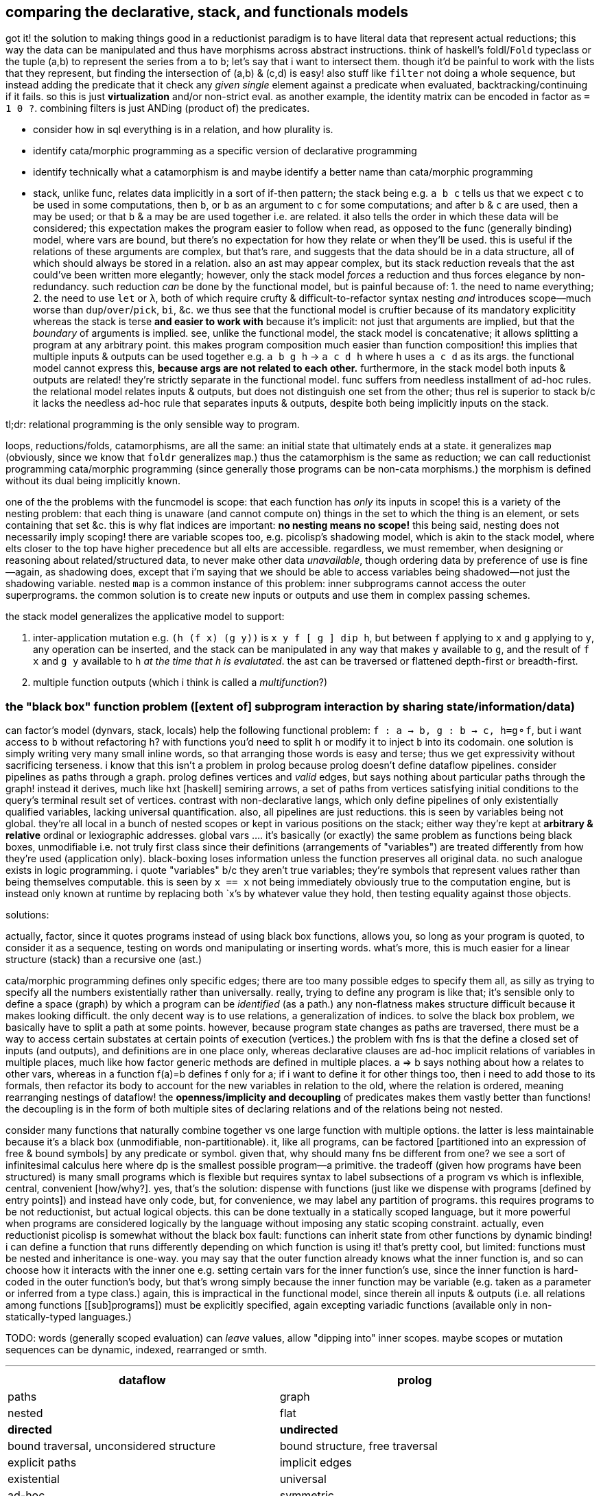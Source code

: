== comparing the declarative, stack, and functionals models

got it! the solution to making things good in a reductionist paradigm is to have literal data that represent actual reductions; this way the data can be manipulated and thus have morphisms across abstract instructions. think of haskell's foldl/`Fold` typeclass or the tuple (a,b) to represent the series from `a` to `b`; let's say that i want to intersect them. though it'd be painful to work with the lists that they represent, but finding the intersection of (a,b) & (c,d) is easy! also stuff like `filter` not doing a whole sequence, but instead adding the predicate that it check any _given single_ element against a predicate when evaluated, backtracking/continuing if it fails. so this is just *virtualization* and/or non-strict eval. as another example, the identity matrix can be encoded in factor as `= 1 0 ?`. combining filters is just ANDing (product of) the predicates.

[TODO]
* consider how in sql everything is in a relation, and how plurality is.
* identify cata/morphic programming as a specific version of declarative programming
* identify technically what a catamorphism is and maybe identify a better name than cata/morphic programming
* stack, unlike func, relates data implicitly in a sort of if-then pattern; the stack being e.g. `a b c` tells us that we expect `c` to be used in some computations, then `b`, or `b` as an argument to `c` for some computations; and after `b` & `c` are used, then `a` may be used; or that `b` & `a` may be are used together i.e. are related. it also tells the order in which these data will be considered; this expectation makes the program easier to follow when read, as opposed to the func (generally binding) model, where vars are bound, but there's no expectation for how they relate or when they'll be used. this is useful if the relations of these arguments are complex, but that's rare, and suggests that the data should be in a data structure, all of which should always be stored in a relation. also an ast may appear complex, but its stack reduction reveals that the ast could've been written more elegantly; however, only the stack model _forces_ a reduction and thus forces elegance by non-redundancy. such reduction _can_ be done by the functional model, but is painful because of: 1. the need to name everything; 2. the need to use `let` or `λ`, both of which require crufty & difficult-to-refactor syntax nesting _and_ introduces scope—much worse than `dup`/`over`/`pick`, `bi`, &c. we thus see that the functional model is cruftier because of its mandatory explicitity whereas the stack is terse *and easier to work with* because it's implicit: not just that arguments are implied, but that the _boundary_ of arguments is implied. see, unlike the functional model, the stack model is concatenative; it allows splitting a program at any arbitrary point. this makes program composition much easier than function composition! this implies that multiple inputs & outputs can be used together e.g. `a b g h` -> `a c d h` where `h` uses `a c d` as its args. the functional model cannot express this, *because args are not related to each other.* furthermore, in the stack model both inputs & outputs are related! they're strictly separate in the functional model. func suffers from needless installment of ad-hoc rules. the relational model relates inputs & outputs, but does not distinguish one set from the other; thus rel is superior to stack b/c it lacks the needless ad-hoc rule that separates inputs & outputs, despite both being implicitly inputs on the stack.

tl;dr: relational programming is the only sensible way to program.

loops, reductions/folds, catamorphisms, are all the same: an initial state that ultimately ends at a state. it generalizes `map` (obviously, since we know that `foldr` generalizes `map`.) thus the catamorphism is the same as reduction; we can call reductionist programming cata/morphic programming (since generally those programs can be non-cata morphisms.) the morphism is defined without its dual being implicitly known.

one of the the problems with the funcmodel is scope: that each function has _only_ its inputs in scope! this is a variety of the nesting problem: that each thing is unaware (and cannot compute on) things in the set to which the thing is an element, or sets containing that set &c. this is why flat indices are important: *no nesting means no scope!* this being said, nesting does not necessarily imply scoping! there are variable scopes too, e.g. picolisp's shadowing model, which is akin to the stack model, where elts closer to the top have higher precedence but all elts are accessible. regardless, we must remember, when designing or reasoning about related/structured data, to never make other data _unavailable_, though ordering data by preference of use is fine—again, as shadowing does, except that i'm saying that we should be able to access variables being shadowed—not just the shadowing variable. nested `map` is a common instance of this problem: inner subprograms cannot access the outer superprograms. the common solution is to create new inputs or outputs and use them in complex passing schemes.

the stack model generalizes the applicative model to support:

. inter-application mutation e.g. `(h (f x) (g y))` is `x y f [ g ] dip h`, but between `f` applying to `x` and `g` applying to `y`, any operation can be inserted, and the stack can be manipulated in any way that makes `y` available to `g`, and the result of `f x` and `g y` available to `h` _at the time that `h` is evalutated_. the ast can be traversed or flattened depth-first or breadth-first.
. multiple function outputs (which i think is called a _multifunction_?)

=== the "black box" function problem ([extent of] subprogram interaction by sharing state/information/data)

can factor's model (dynvars, stack, locals) help the following functional problem: `f : a -> b, g : b -> c, h=g⚬f`, but i want access to `b` without refactoring `h`? with functions you'd need to split `h` or modify it to inject `b` into its codomain. one solution is simply writing very many small inline words, so that arranging those words is easy and terse; thus we get expressivity without sacrificing terseness. i know that this isn't a problem in prolog because prolog doesn't define dataflow pipelines. consider pipelines as paths through a graph. prolog defines vertices and _valid_ edges, but says nothing about particular paths through the graph! instead it derives, much like hxt [haskell] semiring arrows, a set of paths from vertices satisfying initial conditions to the query's terminal result set of vertices. contrast with non-declarative langs, which only define pipelines of only existentially qualified variables, lacking universal quantification. also, all pipelines are just reductions. this is seen by variables being not global. they're all local in a bunch of nested scopes or kept in various positions on the stack; either way they're kept at *arbitrary & relative* ordinal or lexiographic addresses. global vars .... it's basically (or exactly) the same problem as functions being black boxes, unmodifiable i.e. not truly first class since their definitions (arrangements of "variables") are treated differently from how they're used (application only). black-boxing loses information unless the function preserves all original data. no such analogue exists in logic programming. i quote "variables" b/c they aren't true variables; they're symbols that represent values rather than being themselves computable. this is seen by `x == x` not being immediately obviously true to the computation engine, but is instead only known at runtime by replacing both `x`'s by whatever value they hold, then testing equality against those objects.

solutions:

actually, factor, since it quotes programs instead of using black box functions, allows you, so long as your program is quoted, to consider it as a sequence, testing on words ond manipulating or inserting words. what's more, this is much easier for a linear structure (stack) than a recursive one (ast.)

cata/morphic programming defines only specific edges; there are too many possible edges to specify them all, as silly as trying to specify all the numbers existentially rather than universally. really, trying to define any program is like that; it's sensible only to define a space (graph) by which a program can be _identified_ (as a path.) any non-flatness makes structure difficult because it makes looking difficult. the only decent way is to use relations, a generalization of indices. to solve the black box problem, we basically have to split a path at some points. however, because program state changes as paths are traversed, there must be a way to access certain substates at certain points of execution (vertices.) the problem with fns is that the define a closed set of inputs (and outputs), and definitions are in one place only, whereas declarative clauses are ad-hoc implicit relations of variables in multiple places, much like how factor generic methods are defined in multiple places. a => b says nothing about how a relates to other vars, whereas in a function f(a)=b defines f only for a; if i want to define it for other things too, then i need to add those to its formals, then refactor its body to account for the new variables in relation to the old, where the relation is ordered, meaning rearranging nestings of dataflow! the *openness/implicity and decoupling* of predicates makes them vastly better than functions! the decoupling is in the form of both multiple sites of declaring relations and of the relations being not nested.

consider many functions that naturally combine together vs one large function with multiple options. the latter is less maintainable because it's a black box (unmodifiable, non-partitionable). it, like all programs, can be factored [partitioned into an expression of free & bound symbols] by any predicate or symbol. given that, why should many fns be different from one? we see a sort of infinitesimal calculus here where dp is the smallest possible program—a primitive. the tradeoff (given how programs have been structured) is many small programs which is flexible but requires syntax to label subsections of a program vs which is inflexible, central, convenient [how/why?]. yes, that's the solution: dispense with functions (just like we dispense with programs [defined by entry points]) and instead have only code, but, for convenience, we may label any partition of programs. this requires programs to be not reductionist, but actual logical objects. this can be done textually in a statically scoped language, but it more powerful when programs are considered logically by the language without imposing any static scoping constraint. actually, even reductionist picolisp is somewhat without the black box fault: functions can inherit state from other functions by dynamic binding! i can define a function that runs differently depending on which function is using it! that's pretty cool, but limited: functions must be nested and inheritance is one-way. you may say that the outer function already knows what the inner function is, and so can choose how it interacts with the inner one e.g. setting certain vars for the inner function's use, since the inner function is hard-coded in the outer function's body, but that's wrong simply because the inner function may be variable (e.g. taken as a parameter or inferred from a type class.) again, this is impractical in the functional model, since therein all inputs & outputs (i.e. all relations among functions [[sub]programs]) must be explicitly specified, again excepting variadic functions (available only in non-statically-typed languages.)

TODO: words (generally scoped evaluation) can _leave_ values, allow "dipping into" inner scopes. maybe scopes or mutation sequences can be dynamic, indexed, rearranged or smth.

''''

[options="header"]
|========================================================================================================
| dataflow                                       | prolog
| paths                                          | graph
| nested                                         | flat
| *directed*                                     | *undirected*
| bound traversal, unconsidered structure        | bound structure, free traversal
| explicit paths                                 | implicit edges
| existential                                    | universal
| ad-hoc                                         | symmetric
| morphisms                                      | rules
| imperative (instructive/actional)              | implicative
| whitelist (start with nothing then add things) | blacklist (start with everything then add constraints)
|========================================================================================================

horn clauses can be nested, but that's merely syntactic sugar, a lossless compression of the ordinary notation.

''''

having no distinction between data & functions, naturally coupled with words having stack effects instead of arities, and that functions are not first class, but instead that, more generally, quoted programs are data passed around, makes _program composition_ very easy, whereas _function composition_ is an enormous pain in the ass. the word/stack model frees us from concern about which kinds of functions to pass around e.g. a functional paradigm would distinguish between `a -> b` and (c -> a) -> b` whereas a stack paradigm can define a word with effect `( a -- b )` and not care at all how `a` is arrived at. this is true of unary functions, but basically in a stack paradigm `a -> b -> c` is effectively `b -> c`. though application and currying try to achieve such elegance, they generally fail because there is a distinction between `a -> b -> c` and `b -> c`, or `a -> (x -> y -> z) -> b`. in a stack lang, just set-up the stack to have the correct args when a word is evaluated, and quote words that shouldn't immediately evaluate. now certainly we can have the effect `( a x y q: ( x y -- z ) -- b )`, but it's just as well to say `( a x y q -- b )`. i'm still not communicating the exact elegance that stack langs permit us. TODO: do it. basically it's easier to pass around a stack than each arg manually, especially when the stack is implicitly passed, and quoted programs generalize currying, composition, and first-class fns.

=== stack elegance

firsty, any reductionist (cf declarative) model requires the programmer to trace through state changes, whether it's data mutation through functions, or a variable mutated in place, or a stack mutated throughout word application. they're all the same. the declarative model does not require this because facts are declared universally instead of per datum. the reductionist model defines things derivative of other things, which _is_ a variety of *directional* relation *between* things (directed edge between two data), but the declarative model declares _only_ *undirected* relations *among* things (constrained set of data.) the directionality is what significantly makes the reductionist model more limited; it cannot infer/__pro__duce, only __re__duce; this makes sense because produce & reduce are duals while an arrow a->b is dual of arrow b->a. a-b = a<->b; an undirected edge is equal to a bidirectional edge. what is produced is the most general system still satisfying known constraints; this contrasts with reductionist programs which are not endowed with knowledge that enables them to generalize their program i.e. it's not considered to which sets [math, abstract structure] each datum belongs.

regardless of which model is chosen, we want for code to be terse. in a functional model, this means terse recursive functions; in procedural programming this means a terse loop; in the declarative model this is seen as a set of facts. again notice the lack of ordering in the declarative model. ordering things is perhaps the greatest trouble that the reductionist model imposes. actually, order is the only thing that separates the reductionist & declarative models! generally taking arrows to commutative relations implies relations instead of functions; *relations can be interpreted as symbolic functions.* symbolic functions reduce not by application but by unification (application (intersection) of constraints (predicates.)) a function can be reduced to another function through partial application, which is a variety of enforcing constraint, but a function does not, in the reductionist model, imply a set; we cannot use set-theoretic operations on functions or define higher-order functions like function inverse once for all functions.

the stack is elegant for β-reductions where data are incrementally added into the stack near related data, where _related_ means that they're arguments to a common reduction (e.g. in `g(a,f(b,c))` `a` is still near `b` and is expressed in factor as `a b c f g`.) another example is `f(a,a)` i.e. `a dup f`; expressed pointfree in factor as `dup f` but cannot be pointfree in λ-calculus, which can express it only as `\a -> f a a` or in terms of a combinator `dup f = \a -> f a a`, by which `dup f` is still `dup f` and pointed is `dup f a` e.g. `dup (*) 4` in haskell.

the stack is not inelegant when data are related to many other data; the stack is still fine for this, but with an inline pointed mutation of the stack. the stack is inelegant if one must use only pointfree words. the same is true of applicative languages, too: an applicative language without lambdas would be painful to use. of course, this means no definitions since those are just lambdas. thus a purely pointfree stack lang is equivalant to a pointfree applicative lang. being pointfree does not even have to do with programs being concatenative; being _compositional_ is what makes them concatenative. *thus any language all of whose functions are composable with each other is concatenative.* the only reason why stacklangs are concatenative but applangs aren't is that applangs only define function composition as a function of number of inputs or outputs excepting lisp, where inputs & outputs can each be considered as lists. we can generalize from lists to any data structure, abstract data to abstract expressions, thus leaving us with an abstract structure, and generalize stack or ast evaluation to any traversal of the abstract structure. this is the general description of a program. recall that all structure is specified/defined exactly by constraints; thus prolog or any other form that uses only constraints is the most general programming model.

anyway, arbitrarily related data sounds like a textbook use case for relations, which are unordered except by predicates.

the fact that factor (unlike joy) is impure is very useful; things like stateful `cond` enable us great power in relating subprograms (through state) while requiring little cruft to make the subprograms independent. this being said, functions are still useful. that being said, we can interpret words as functions and still write recursive functions like we would in any funclang simply by using `inline recursive` after a word definition. thus factor (impure stack) elegantly generalizes the functional model.

an ast clearly corresponds to the idea of β-reduction to a single outcome, as a tree has one root. a relation connotes no prescribed end value; its data are not related by the structure, but instead many permit many relations as predicates on their values. a stack still reduces to emptiness by _applying_ words to other words, eventually ending when the stack is empty.

this all being said, remember to use the stack how it should be used! direct translation from an applang to a stacklang is generally inappropriate, since the original function was not made for the stacklang; consider the following translation from scheme to factor:

----
(define (limit/slippage amt slippage) `(amt limit ,(+ (car slippage) (* (sgn amt) (cdr slippage)))))
: limit/slippage ( amt slippage -- x ) [ second over sgn * ] [ first ] bi + "limit" swap 3array ;
----

in the scheme version, `slippage` is a list because it is expected to be returned from another function, and returning in a cons pair is easier than returning multiple values, since, as a language constraint, multiple values can only be used inside a `let-values` clause, which is syntactically crufty, especially if not all values will be used. if the whole program were coded in factor, then the following would be appropriate:

[source,factor]
----
: limit/slippage ( amt slippage1 slippage2 -- amt x lim ) swap [ over sgn * ] dip + "limit" ;
----

however, at least for this function, it's more sensible for the inputs to be given in a better order:

[source,factor]
----
: limit/slippage ( slippage1 slippage2 amt -- x amt lim ) [ sgn * + ] keep "limit" ;
----

it's unknown but considerable whether this order is so appropriate for other words that may use these inputs. the core of the program, `[ * + ] dip` is much better than `(λ (a b) `(a ,(+ (car b) (* (sgn a) (cdr b)))))`, and still better than `(λ (a b c) `(a ,(+ b (* (sgn a) c))))`.

NOTE: this shows `keep` as effectively moving the _evaluation point_ down the stack; complementary words like `over` move it up the stack.

as it turns-out, a tuple rather than an array is ideal for this: `SYMBOL: limit ; limit >>type dup >>amt sgn * + >>limit`. tuples are a good accumulation pattern that doesn't concern order, which frees one from stack shuffling. hash tables and other set-like data structures provides the same benefit.

==== flatness and nesting/indentation creep

another nice thing about the stack is its flatness; whereas in applicative languages we must either nest or bind, in a stacklang we just sequence operations. consider

[source,scm]
----
(let ([zs (for/list ([x (or xs (in-naturals))] [y ys])
            (g x y))])
  (h zs) ; indentation creep!
----
or

[source,scm]
----
(define zs (for/list ([x (or xs (in-naturals))] [y ys])
            (g x y)))
(h zs) ; no indentation creep, but we had to bind to arbitrary symbol #'zs
----

or

[source,scm]
----
(h (for/list ([x (or xs (in-naturals))] [y ys])
     (g x y))) ; still indentation creep! without indentation or newlines, nesting still creeps-in!
----

vs

[source,factor]
----
[ [0,inf] or ] dip [ g ] 2map
h ! neither senseless bind nor nesting, so no indentation! never indentation! even `if` can be expressed flatly!
----

just to make production-sized codebases of applicative code syntax manageable we need to break into multiple functions, binding clauses, or indent into enormous chunks of code! this is where we clearly see that concatenative langs can be split anywhere, whereas complex monoliths of composed functions can be split only in certain places while retaining readability or sensability! they must be carefully rearranged like a ship in a bottle. furthermore, as functions are composed and symbols are needed for their binds _just to keep them in scope_, we're forced into producing a glut of symbols, some of which will be used only once (which would be ideally tacit), or some in many places (ideally non-tacit), and many of which will have not descriptive names or will need to be shadowed because they describe the same thing but at different stages of computation. that's a confusing mess!

apl is applicative but does not really suffer this problem basically because it's terse, has limited arity, and features combinators, so large programs are 1-liners, which we _can_ do in other langs, but they're usually unreadable there, and most langs don't have combinators. even if they were to support combinators, their support of multi-arity (or even more complicated, also supporting kwargs & optional args!) coupled with the inflexibility of functions (fixed args) means that very many combinators would be needed, and many would be similar to each other, which is inelegant. also:

. apl programs mostly read like stack or monoidal programs: as unilateral continuous modifications of program state
. programs can be split anywhere without affecting meaning (whitespace is not part of the language)
. when binds are desired, apl uses non-nesting bind form `<-` like `define` in the 2nd of the above examples, unlike `let` in haskell or scheme, which use indentation or parens respectively to denote scope

==== refactorability

===== easy use of multiple outputs

[source,scm]
----
(f (if p
       a   ; but also make this whole expression return #t
       b)) ; return this to f but make this whole expression return #f
----

refactor into

[source,scm]
----
(let-values ([(r1 r2) (if p
                          (values a #t)
                          (values b #f))])
  (f r1)
  r2)
----

this is the functional style. concatenative/stack gives the perfect solution: `p a b if* g` becomes `p [ t a ] [ f b ] if g h` where `h` is a binary function whose boolean argument tells which branch was taken. we still put `a` or `b` on the stack for `f`, but after `f ( x -- )` uses it for side effect, `t` or `f` remains atop the stack, and thus effectively becomes the whole segment of code's return value.

-----
  h
 / \
f   g
|   |
x   y
-----

can be, in a stack lang, equally interpreted as `h(f(x),g(y))` [app] i.e. `x f y g h` [stack] or, assuming `h` as `if`, then `f` & `g` would be program branches. actually, this can already be done in any applicative language; it's just that in a stack lang managing variables across branches is easy b/c they're all just on the stack rather than needing to manage multiple names & scopes.

stack languages are basically functional mixed with mutative but with implicit, ordinal state rather than needing to name state(s) then explicitly reference it/them by name(s).

here's a real-world example of some racket code that i had:

[source,scm]
----
(define pts (map (match-lambda [(cons y xcs) (cons y (sort xcs < #:key car))])
                 (sort (hash->list (let* ([range (let-values ([(min max) (min&max < vs)]) (- max min))]
                                          [h (if (negative? h)
                                                 (min (abs h) (exact-ceiling (/ range num-dots)))
                                                 h)])
                                     (for/fold ([acc (hash)]) ([v vs] [x (or xs (in-naturals 1))])
                                       (let*-values ([(y rem) (quotient/remainder (- (exact-floor (/ (* v 3 h) range)) 1) 3)] ; y=0 is bottom row
                                                     [(char) (hash-ref >dot (exact-floor rem))])
                                         ;; accumulate ((x . c))@y
                                         (hash-set acc y `((,x . ,char) . ,(hash-ref acc y '())))))))
                  >
                  #:key car)))
----

hideous, i know. it's about to get worse; it turns-out that i need to get the max x value encountered; to do that, i need to add fold var `max-x`:

[source,scm]
----
(define pts (map (match-lambda [(cons y xcs) (cons y (sort xcs < #:key car))])
                 (sort (hash->list (let* ([range (let-values ([(min max) (min&max < vs)]) (- max min))]
                                          [h (if (negative? h)
                                                 (min (abs h) (exact-ceiling (/ range num-dots)))
                                                 h)])
                                     (for/fold ([acc (hash)] [max-x 0]) ([v vs] [x (or xs (in-naturals 1))])
                                       (let*-values ([(y rem) (quotient/remainder (- (exact-floor (/ (* v 3 h) range)) 1) 3)] ; y=0 is bottom row
                                                     [(char) (hash-ref >dot (exact-floor rem))])
                                         ;; accumulate ((x . c))@y
                                         (values (hash-set acc y `((,x . ,char) . ,(hash-ref acc y '())))
                                                 (max max-x x))))))
                  >
                  #:key car)))
----

now the fold returns multiple values: `acc` & `max-x`. this means that the above code is invalid: i can't pass that huge chunk directly to `hash->list`! per the language, i _must_ bind both values by a `let-values` clause:

[source,scm]
----
(define pts (map (match-lambda [(cons y xcs) (cons y (sort xcs < #:key car))])
                   (let-values ([(acc max-x) (let* ([range (let-values ([(min max) (min&max < vs)]) (- max min))]
                                                    [h (if (negative? h)
                                                           (min (abs h) (exact-ceiling (/ range num-dots)))
                                                           h)])
                                               (for/fold ([acc (hash)] [max-x 0]) ([v vs] [x (or xs (in-naturals 1))])
                                                 (let*-values ([(y rem) (quotient/remainder (- (exact-floor (/ (* v 3 h) range)) 1) 3)] ; y=0 is bottom row
                                                               [(char) (hash-ref >dot (exact-floor rem))])
                                                   ;; accumulate ((x . c))@y
                                                   (values (hash-set acc y `((,x . ,char) . ,(hash-ref acc y '())))
                                                           (max max-x x)))))])
                     (sort (hash->list acc) > #:key car))))
----

ok, now i've extracted `acc` from the fold's multiple outputs then passed it to `hash->list`. what about `max-x`? where does it go? as it turns-out, it's used later in the program. we must keep it in scope, which means that `define pts` becomes `define-values (pts max-x)`:

[source,scm]
----
(define-values (pts max-x)
    (map (match-lambda [(cons y xcs) (cons y (sort xcs < #:key car))])
         (let-values ([(acc max-x) (let* ([range (let-values ([(min max) (min&max < vs)]) (- max min))]
                                          [h (if (negative? h)
                                                 (min (abs h) (exact-ceiling (/ range num-dots)))
                                                 h)])
                                     (for/fold ([acc (hash)] [max-x 0]) ([v vs] [x (or xs (in-naturals 1))])
                                       (let*-values ([(y rem) (quotient/remainder (- (exact-floor (/ (* v 3 h) range)) 1) 3)] ; y=0 is bottom row
                                                     [(char) (hash-ref >dot (exact-floor rem))])
                                         ;; accumulate ((x . c))@y
                                         (values (hash-set acc y `((,x . ,char) . ,(hash-ref acc y '())))
                                                 (max max-x x)))))])
           (values (sort (hash->list acc) > #:key car)
                   max-x))))
----

now you may have asked why not just leave it all in the one `let-values` instead of using both it and `define-values`. the answer is that, as discussed in the prior section, `define-values` avoids indentation/nesting creep.

oops. i didn't even realize that this is still wrong! i'm binding to multiple values within the argument to `map`! that means that i need to bind those values before `map` then pass them to `map`:

[source,scm]
----
(define-values (pts max-x)
    (let-values ([(acc max-x) (let* ([range (let-values ([(min max) (min&max < vs)]) (- max min))]
                                     [h (if (negative? h)
                                            (min (abs h) (exact-ceiling (/ range num-dots)))
                                            h)])
                                (for/fold ([acc (hash)] [max-x 0]) ([v vs] [x (or xs (in-naturals 1))])
                                  (let*-values ([(y rem) (quotient/remainder (- (exact-floor (/ (* v 3 h) range)) 1) 3)] ; y=0 is bottom row
                                                [(char) (hash-ref >dot (exact-floor rem))])
                                    ;; accumulate ((x . c))@y
                                    (values (hash-set acc y `((,x . ,char) . ,(hash-ref acc y '())))
                                            (max max-x x)))))])
           (values (map (match-lambda [(cons y xcs) (cons y (sort xcs < #:key car))])
                        (sort (hash->list acc) > #:key car))
                   max-x)))
----

there we go! `acc` is bound locally so that only `map` uses it, and `pts` is bound for use for later code, and `max-x` is locally bound by `let-values` to be passed through to `define-values` to bind it in the greater scope where it's actually used! wow, is that inelegant? i suppose it's arguably better to define `acc` as `pts` then mutate its value: `(define-values (pts max-x) [...]) (set! pts (map (match-lambda [(cons y xcs) (cons y (sort xcs < #:key car))]) (sort (hash->list pts) > #:key car)))` but...eh, either way it's ugly.

and this is the problem with the functional paradigm: to keep things in scope, we must return and bind, whereas in a stack paradigm we just push it to the stack and if it's not what we're immediately using, then we just push it further down the stack for use later. mutating state is easier than using functions for the same reason that the stack is easier. aside from the immediately prior mutation example, i could mutate `max-x` for more elegant code, too:

[source,scm]
----
(define max-x #f) ; dummy #f value
(define pts (map (match-lambda [(cons y xcs) (cons y (sort xcs < #:key car))])
                   (let-values ([(acc max-x) (let* ([range (let-values ([(min max) (min&max < vs)]) (- max min))]
                                                    [h (if (negative? h)
                                                           (min (abs h) (exact-ceiling (/ range num-dots)))
                                                           h)])
                                               (for/fold ([acc (hash)] [max-x 0]) ([v vs] [x (or xs (in-naturals 1))])
                                                 (let*-values ([(y rem) (quotient/remainder (- (exact-floor (/ (* v 3 h) range)) 1) 3)] ; y=0 is bottom row
                                                               [(char) (hash-ref >dot (exact-floor rem))])
                                                   ;; accumulate ((x . c))@y
                                                   (values (hash-set acc y `((,x . ,char) . ,(hash-ref acc y '())))
                                                           (max max-x x)))))])
                     (set! max-x max-x)
                     (sort (hash->list acc) > #:key car))))
----

you get the idea. this doesn't work because, in the `set!` sexp, both `max-x` refer to the same object, though i want the first one to refer to the `max-x` of the outer scope and the latter of the inner. and here's a problem that the stack lacks: not only we must name variables when it shouldn't be necessary, but we must insensibly change names just to make the code technically correct. as a stylistic rule, give the inner-scoped variables the stupid identifiers. even if there were scoping rules such that `(set! x x)` set one `x` to a different `x`, that's just stupid language; never should `x=x` be anything other than a tautology.

===== `dup` instead of `let`

the common refactoring pattern for applicative languages, `(f (+ 3 5))` -> `(let (x (+ 3 5)) (* (f x) (g x)))`, is done by `dup` in stack langs: `3 5 + f` -> `3 5 + dup [ f ] dip g *` (though it'd really be written using non-primitive combinator `bi`: `3 5 + f g bi *`.) in summary, in factor the refactor is just appending `g bi *` to the program. no nesting or binding junk. you can even put a newline for readability:

[source,factor]
----
3 5 + f ! original
g bi *  ! account for new thing
----

think about how nice that looks on diffs [vcs].

===== limitations of the stack explicitly passing words

like functions, stack words have access only to those explicitly left by other words. this means that every word must account for all words left by the former word(s). that disables us from the context-sensitive subprograms available in picolisp by its use of dynamic binding; in picolisp, any all variables are available (including those never bound, which have `NIL` value) to every function, so a function may use *whatever subset* of variables happen to be bound or not at its execution time. though a word implicitly has access to the whole stack, putting to the stack is the only way to pass data among words; words cannot set variables (as a side effect) of which another word may use an arbitrary subset.

this is simply solved by mutating variables (the most flexible of which are global & dynamically bound.) that allows changing program state in a way that words not must, but may, care about those changes. this being said, dynamic variables must still be declared by `SYMBOL:`, which really makes them like global variables. to be true dynamic variables they'd need to, as in picolisp or lua, be able to reference variables without declaration (e.g. `print(z)` in a fresh lua repl prints `nil`.)

=== recursion

TODO: consider how apl recurses on trees, and the relational model for sexps; between the two of those i definitely should identify a loop that's effectively recursion!

recursion is equivalent to, though often more elegant than, loops. _recursion_ is defined of _functions_. a _function_ can be thought of as a _word_, but rather than pushing to a stack, it outputs to whatever function called it. consider `foldl`, `foldr`, and `foldTree`:

* `foldl` is strict and easily translates to a loop: the result of one iteration is left atop the stack and is used as input to the next iteration
* `foldr` accumulates thunks then evaluates them; this too is translated easily to a loop, where the loop is parameterized by a stack of thunks. this method is O(2n) whereas foldr is O(n).
* `foldTree` does not obviously translate to a loop, because each recursive call has different context (parameterization). despite the traversal's symmetry (as shown by the simplicity of `foldTree` definition), it's extremely complex (as shown by the program state throughout execution)

the clear question is how to express general folds (i.e. those which accumulate thunks) strictly in terms of a *traversal structure (commonly a call stack, but generally a graph/relation[relalg] which may even support parallelism)*, an *accumulator structure*, and the *remainder of the structure to consume* (which may not exist and may instead be expressed purely by the traversal structure)? a simple, strict linear right fold pushes to a stack tuples (relevant loop state). consider haskell `foldr / 0 [1,2,3]`, which expands to `3/(2/(1/0))`, an ugly applicative form more clearly expressed in factor [stacklang] as `1 0 / 2 / 3 /`, demonstrating that `foldr` does traverse the input structure in normal order. foldr looks normal in factor! indeed, foldl looks odd in factor: `3 2 1 0 / /`. which is just a loop that checks if the structure to consume is empty, and if so then it traverses the traversal structure, applying its elements to the current accumulator value; else push the accumulated function .

the general difference between recursion and looping is that a loop has one context which may change whereas recursion may have variable context i.e. each call to a recursive function is parameterized by fn args whereas a loop is parameterized by in-scope state. though state/progs & fns/args are equivalent concepts, the importantly practical difference here is that fn args do not contend with each other; they're neatly separate, which allows us to specify each's parameters without managing their relation to other invocations' parameters. fns also have outputs! thus nested recursive fns are easier to traverse than looping through a structure corresponding to a traversal, because the traversal is implicit in the definition!

_context_ has slightly different meaning in recursion than looping because each recursive call may have its own parameterization and return point whereas a loop has exactly one of each. as i mentioned with foldr, using a traversal parameter incurrs extra runtime complexity. however, physical processors do not support "recursion" or "loops" _per se_; they support only _jumps_. *naturally recursion is a loop with a call stack whereas a non-recursive loop does not have a call stack.*

for something to be easy to express recursively but not as a loop implies that losslessly flattening the recursive structure is difficult. that should never be possible, though; and traversing a flattened structure is exactly as easy as writing a parser. *however*, perhaps that statement is true only if the parser is itself a recursive function! then the question is: can parsers be easily written in terms only of loops?

both foldr & foldl are, in factor, defined ``recursive``ly. they work on linked lists. this is sensible because `loop` is not a primitive; it's just a recursive combinator that allows inline recursion/looping without needing to define a word, much like `fix` in haskell or named let in scheme. foldl is strict whereas foldr accumulates thunks then evaluates them, which is the equivalent to pushing thunks to a stack then popping off the stack with `eval` (`call` in factor.)

summary: unlike loops, recursive fns' traversal and accumulation structures are implied by the combination of 1. the definition of _function_, and 2. the recursive function's definition.

TODO: how this would be done in the relational or deductive model? let relational model guide your reasoning about structure. consider multidimensional geometric interpretations of data. *how can recursion be interpreted by or relate to dimensionality (axes)?*

[source,factor]
----
{ } { f g h } a
[| ctrl rst a | rst
                [ ctrl reduce ]
                [ unclip-slice ctrl prefix! ]
                if-empty ] loop
----

there can be a conditional inside the loop that modifies the return point (here the fn to apply next.)

NOTE: for lists one can just access the list from right to left, but this does not generalize e.g. to rose trees.
